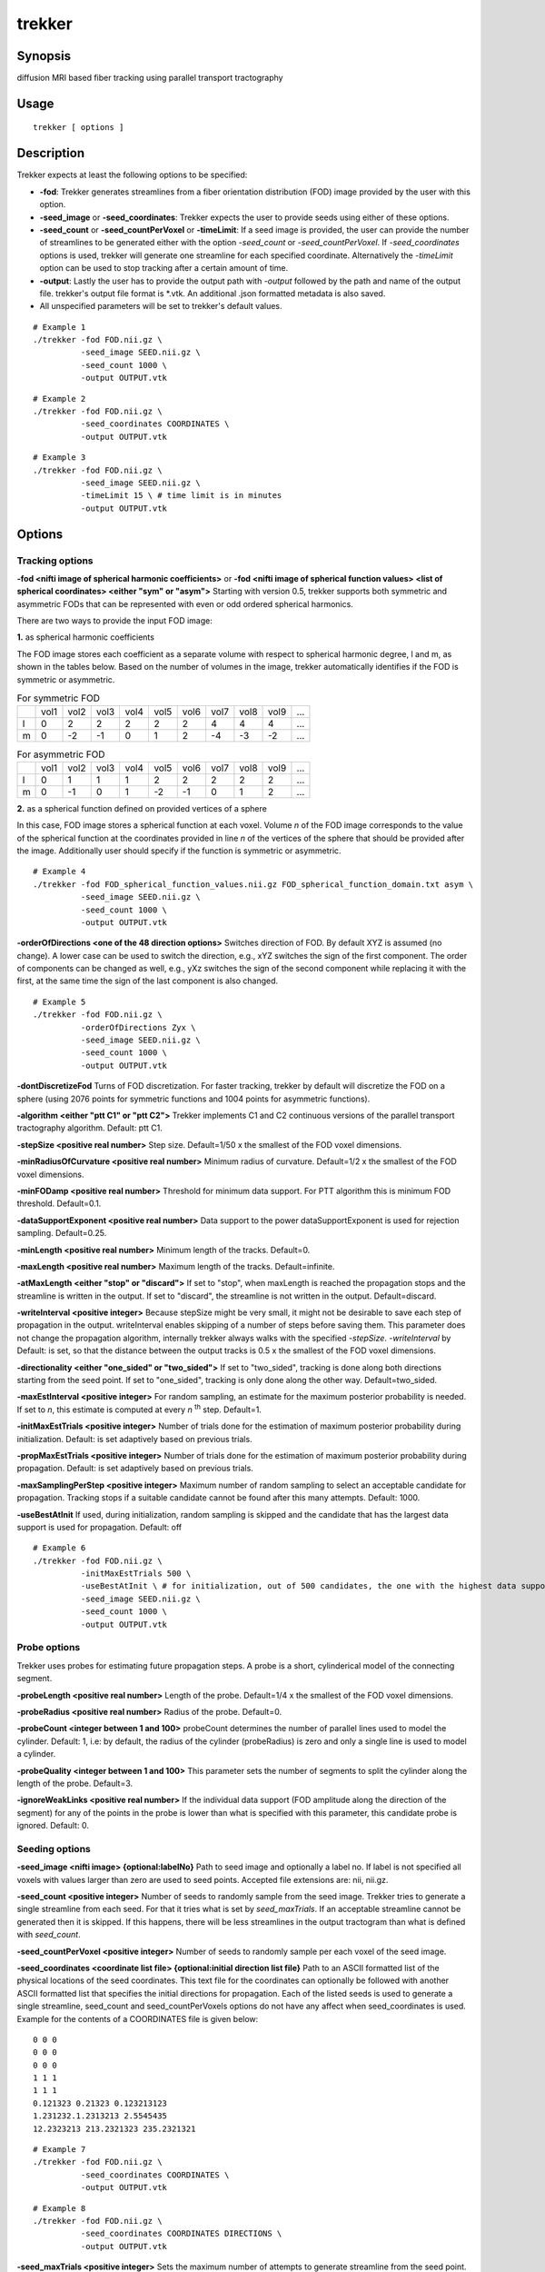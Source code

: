 trekker
=============================================

Synopsis
--------

diffusion MRI based fiber tracking using parallel transport tractography

Usage
--------

::

    trekker [ options ]


Description
-----------

Trekker expects at least the following options to be specified:

- **-fod**: Trekker generates streamlines from a fiber orientation distribution (FOD) image provided by the user with this option.
- **-seed_image** or **-seed_coordinates**: Trekker expects the user to provide seeds using either of these options.
- **-seed_count** or **-seed_countPerVoxel** or **-timeLimit**: If a seed image is provided, the user can provide the number of streamlines to be generated either with the option *-seed_count* or *-seed_countPerVoxel*. If *-seed_coordinates* options is used, trekker will generate one streamline for each specified coordinate. Alternatively the *-timeLimit* option can be used to stop tracking after a certain amount of time.
- **-output**: Lastly the user has to provide the output path with *-output* followed by the path and name of the output file. trekker's output file format is \*.vtk. An additional .json formatted metadata is also saved.
- All unspecified parameters will be set to trekker's default values.

::

    # Example 1
    ./trekker -fod FOD.nii.gz \
              -seed_image SEED.nii.gz \
              -seed_count 1000 \
              -output OUTPUT.vtk

::

    # Example 2
    ./trekker -fod FOD.nii.gz \
              -seed_coordinates COORDINATES \
              -output OUTPUT.vtk

::

    # Example 3
    ./trekker -fod FOD.nii.gz \
              -seed_image SEED.nii.gz \
              -timeLimit 15 \ # time limit is in minutes
              -output OUTPUT.vtk



Options
-------

Tracking options
^^^^^^^^^^^^^^^^^^^^^^^^^^^^^^

**-fod <nifti image of spherical harmonic coefficients>** or **-fod <nifti image of spherical function values> <list of spherical coordinates> <either \"sym\" or \"asym\">** Starting with version 0.5, trekker supports both symmetric and asymmetric FODs that can be represented with even or odd ordered spherical harmonics.

There are two ways to provide the input FOD image:

**1.** as spherical harmonic coefficients

The FOD image stores each coefficient as a separate volume with respect to spherical harmonic degree, l and m, as shown in the tables below. Based on the number of volumes in the image, trekker automatically identifies if the FOD is symmetric or asymmetric.

.. table:: For symmetric FOD

	+---+------+------+------+------+------+------+------+------+------+-----+
	|   | vol1 | vol2 | vol3 | vol4 | vol5 | vol6 | vol7 | vol8 | vol9 | ... |
	+---+------+------+------+------+------+------+------+------+------+-----+
	| l | 0    | 2    | 2    | 2    | 2    | 2    | 4    | 4    | 4    | ... |
	+---+------+------+------+------+------+------+------+------+------+-----+
	| m | 0    | -2   | -1   | 0    | 1    | 2    | -4   | -3   | -2   | ... |
	+---+------+------+------+------+------+------+------+------+------+-----+


.. table:: For asymmetric FOD

	+---+------+------+------+------+------+------+------+------+------+-----+
	|   | vol1 | vol2 | vol3 | vol4 | vol5 | vol6 | vol7 | vol8 | vol9 | ... |
	+---+------+------+------+------+------+------+------+------+------+-----+
	| l | 0    | 1    | 1    | 1    | 2    | 2    | 2    | 2    | 2    | ... |
	+---+------+------+------+------+------+------+------+------+------+-----+
	| m | 0    | -1   | 0    | 1    | -2   | -1   | 0    | 1    | 2    | ... |
	+---+------+------+------+------+------+------+------+------+------+-----+

**2.** as a spherical function defined on provided vertices of a sphere

In this case, FOD image stores a spherical function at each voxel. Volume *n* of the FOD image corresponds to the value of the spherical function at the coordinates provided in line *n* of the vertices of the sphere that should be provided after the image. Additionally user should specify if the function is symmetric or asymmetric.

::

    # Example 4
    ./trekker -fod FOD_spherical_function_values.nii.gz FOD_spherical_function_domain.txt asym \
              -seed_image SEED.nii.gz \
              -seed_count 1000 \
              -output OUTPUT.vtk

**-orderOfDirections <one of the 48 direction options>** Switches direction of FOD. By default XYZ is assumed (no change). A lower case can be used to switch the direction, e.g., xYZ switches the sign of the first component. The order of components can be changed as well, e.g., yXz switches the sign of the second component while replacing it with the first, at the same time the sign of the last component is also changed.

::

    # Example 5
    ./trekker -fod FOD.nii.gz \
              -orderOfDirections Zyx \
              -seed_image SEED.nii.gz \
              -seed_count 1000 \
              -output OUTPUT.vtk


**-dontDiscretizeFod** Turns of FOD discretization. For faster tracking, trekker by default will discretize the FOD on a sphere (using 2076 points for symmetric functions and 1004 points for asymmetric functions).

**-algorithm <either \"ptt C1\" or \"ptt C2\">** Trekker implements C1 and C2 continuous versions of the parallel transport tractography algorithm. Default: ptt C1.

**-stepSize <positive real number>** Step size. Default=1/50 x the smallest of the FOD voxel dimensions.

**-minRadiusOfCurvature <positive real number>** Minimum radius of curvature. Default=1/2 x the smallest of the FOD voxel dimensions.

**-minFODamp <positive real number>** Threshold for minimum data support. For PTT algorithm this is minimum FOD threshold. Default=0.1.

**-dataSupportExponent <positive real number>** Data support to the power dataSupportExponent is used for rejection sampling. Default=0.25.

**-minLength <positive real number>** Minimum length of the tracks. Default=0.

**-maxLength <positive real number>** Maximum length of the tracks. Default=infinite.

**-atMaxLength <either \"stop\" or \"discard\">** If set to \"stop\", when maxLength is reached the propagation stops and the streamline is written in the output. If set to \"discard\", the streamline is not written in the output. Default=discard.

**-writeInterval <positive integer>** Because stepSize might be very small, it might not be desirable to save each step of propagation in the output. writeInterval enables skipping of a number of steps before saving them. This parameter does not change the propagation algorithm, internally trekker always walks with the specified *-stepSize*. *-writeInterval* by Default: is set, so that the distance between the output tracks is 0.5 x the smallest of the FOD voxel dimensions.

**-directionality <either \"one_sided\" or \"two_sided\">** If set to \"two_sided\", tracking is done along both directions starting from the seed point. If set to \"one_sided\", tracking is only done along the other way. Default=two_sided.

**-maxEstInterval <positive integer>** For random sampling, an estimate for the maximum posterior probability is needed. If set to *n*, this estimate is computed at every *n* \ :sup:`th` step. Default=1.

**-initMaxEstTrials <positive integer>** Number of trials done for the estimation of maximum posterior probability during initialization. Default: is set adaptively based on previous trials.

**-propMaxEstTrials <positive integer>** Number of trials done for the estimation of maximum posterior probability during propagation. Default: is set adaptively based on previous trials.

**-maxSamplingPerStep <positive integer>** Maximum number of random sampling to select an acceptable candidate for propagation. Tracking stops if a suitable candidate cannot be found after this many attempts. Default: 1000.

**-useBestAtInit** If used, during initialization, random sampling is skipped and the candidate that has the largest data support is used for propagation. Default: off

::

    # Example 6
    ./trekker -fod FOD.nii.gz \
              -initMaxEstTrials 500 \
              -useBestAtInit \ # for initialization, out of 500 candidates, the one with the highest data support will be used
              -seed_image SEED.nii.gz \
              -seed_count 1000 \
              -output OUTPUT.vtk


Probe options
^^^^^^^^^^^^^^^^^^^^^^^^^^^^^^

Trekker uses probes for estimating future propagation steps. A probe is a short, cylinderical model of the connecting segment.

**-probeLength <positive real number>** Length of the probe. Default=1/4 x the smallest of the FOD voxel dimensions.

**-probeRadius <positive real number>** Radius of the probe. Default=0.

**-probeCount <integer between 1 and 100>** probeCount determines the number of parallel lines used to model the cylinder. Default: 1, i.e: by default, the radius of the cylinder (probeRadius) is zero and only a single line is used to model a cylinder.

**-probeQuality <integer between 1 and 100>** This parameter sets the number of segments to split the cylinder along the length of the probe. Default=3.

**-ignoreWeakLinks <positive real number>** If the individual data support (FOD amplitude along the direction of the segment) for any of the points in the probe is lower than what is specified with this parameter, this candidate probe is ignored. Default: 0.


Seeding options
^^^^^^^^^^^^^^^^^^^^^^^^^^^^^^

**-seed_image <nifti image> {optional:labelNo}** Path to seed image and optionally a label no. If label is not specified all voxels with values larger than zero are used to seed points. Accepted file extensions are: nii, nii.gz.

**-seed_count <positive integer>** Number of seeds to randomly sample from the seed image. Trekker tries to generate a single streamline from each seed. For that it tries what is set by *seed_maxTrials*. If an acceptable streamline cannot be generated then it is skipped. If this happens, there will be less streamlines in the output tractogram than what is defined with *seed_count*.

**-seed_countPerVoxel <positive integer>** Number of seeds to randomly sample per each voxel of the seed image.

**-seed_coordinates <coordinate list file> {optional:initial direction list file}** Path to an ASCII formatted list of the physical locations of the seed coordinates. This text file for the coordinates can optionally be followed with another ASCII formatted list that specifies the initial directions for propagation. Each of the listed seeds is used to generate a single streamline, seed_count and seed_countPerVoxels options do not have any affect when seed_coordinates is used. Example for the contents of a COORDINATES file is given below:

::

   0 0 0
   0 0 0
   0 0 0
   1 1 1
   1 1 1
   0.121323 0.21323 0.123213123
   1.231232.1.2313213 2.5545435
   12.2323213 213.2321323 235.2321321

::

    # Example 7
    ./trekker -fod FOD.nii.gz \
              -seed_coordinates COORDINATES \
              -output OUTPUT.vtk

::

    # Example 8
    ./trekker -fod FOD.nii.gz \
              -seed_coordinates COORDINATES DIRECTIONS \
              -output OUTPUT.vtk

**-seed_maxTrials <positive integer>** Sets the maximum number of attempts to generate streamline from the seed point. Default=100000.

Output options
^^^^^^^^^^^^^^^^^^^^^^^^^^^^^^

**-output <vtk file>** Output file path. Trekker saves tractograms in .vtk format. An additional output file with .json extension is also saved which contains metadata about tracking parameters and information about the results.

**-enableOutputOverwrite** If used, output file will be overwritten in the case that it already exists in the specified path. Default=off.

**-writeSeedCoordinates** If used, seed coordinates of each streamline is written in the output.

**-writeColors** If used, direction coded colors are written for each segment in the output tractogram. Default=off. (If this is enabled, you can visualize the tracks in the familiar tractography RGB type coloring in Paraview. For that load the .vtk file in Paraview, choose "colors" as the coloring option and make sure that "Map Scalars" option is not selected.)

**-writeFODamp**, **-writeTangents**, **-writek1axes**, **-writek2axes**, **-writek1s**, **-writek2s**, **-writeCurvatures**, **-writeLikelihoods** options can be used separately to write these values for each segment in the output. Likelihoods are the computed data supports.



Pathway options
^^^^^^^^^^^^^^^^^^^^^^^^^^^^^^

Starting from the seed point, trekker first propagates along one direction to find one end of the connection. Propagation is then done towards the opposition direction from the seed to find the other end of the connection. (This \"two_sided\" tracking is the default option in trekker and can be changed to \"one_sided\" using the **-directionality** option.) The two different sides of propagation are named as **A** and **B** in trekker.

Trekker allows two options to define rules for pathways:

1. Rules can be defined for each propagation direction separately, using options **-pathway_A=** and **-pathway_B=**.
2. Rules can be defined for either propagation direction, using options starting with **-pathway=**. These options define rules for \"A or B\" not for \"A and B\".

Notes:

- Trekker accepts multiple pathway rules which are either defined using option 1 or 2, i.e.: if a pathway rule is defined using **-pathway=**, all other rules have to start with **-pathway=**. Or, if a pathway rule is defined using **-pathway_A=**, all other rules have to start either with **-pathway_A=** or **-pathway_B=**.

- Rules for **-pathway_A=** and **-pathway_B=** are considered separate. Therefore they are treated independent of each other. Rules can be defined using only **-pathway_A=** or **-pathway_B=**.

- Users do not need to think about which side trekker considers to be side A or B. The decision is done automatically based on the first rule that is satisfied. For example, consider the case **-seed_image THAL -pathway_A=require_entry GRAYMATTER -pathway_B=stop_at_exit THAL**. Here, starting from the seed point, trekker propagates towards one direction which will soon exit THAL. But because this is a stopping condition for side B, propagation will stop here and this part will be considered as side B. Trekker then will return back to seed point and start propagating towards the other side which is from now on considered as side A.


Trekker allows the specification of the following pathway rules:

- *=require_entry*
- *=stop_at_entry*
- *=require_exit*
- *=stop_at_exit*
- *=discard_if_enters*
- *=discard_if_exits*
- *=discard_if_ends_inside*


**-pathway=require_entry <nifti image> {optional:labelNo}** All tracks are required to enter the ROI present in the specified image.

**-pathway_A=require_entry <nifti image> {optional:labelNo}** One side of all tracks are required to enter the ROI present in the specified image.

**-pathway_B=require_entry <nifti image> {optional:labelNo}** The other side of all tracks are required to enter the ROI present in the specified image.

Example: The following will generate connections from left precentral gyrus (Left_PCG) back to Left_PCG.

::

    # Example 9
    ./trekker -fod FOD.nii.gz \
              -seed_image WHITEMATTER.nii.gz \
              -seed_count 1000 \
              -pathway_A=require_entry Left_PCG.nii.gz \
              -pathway_B=require_entry Left_PCG.nii.gz \
              -output OUTPUT.vtk


**-pathway=stop_at_entry <nifti image> {optional:labelNo}** All tracks will stop propagating if they enter the ROI present in the specified image.

**-pathway_A=stop_at_entry <nifti image> {optional:labelNo}** One side of all tracks will stop propagating if they enter the ROI present in the specified image.

**-pathway_B=stop_at_entry <nifti image> {optional:labelNo}** The other side of all tracks will stop propagating if they enter the ROI present in the specified image.

Example: The following will generate connections from left precentral gyrus (Left_PCG) back to Left_PCG. Tracking stops at both ends when they enter the Left_PCG ROI.

::

    # Example 10
    ./trekker -fod FOD.nii.gz \
              -seed_image WHITEMATTER.nii.gz \
              -seed_count 1000 \
              -pathway_A=require_entry Left_PCG.nii.gz \
              -pathway_A=stop_at_entry Left_PCG.nii.gz \
              -pathway_B=require_entry Left_PCG.nii.gz \
              -pathway_B=stop_at_entry Left_PCG.nii.gz \
              -output OUTPUT.vtk

**-pathway=require_exit <nifti image> {optional:labelNo}** All tracks are required to enter and exit the ROI present in the specified image.

**-pathway_A=require_exit <nifti image> {optional:labelNo}** One side of all tracks are required to enter and exit the ROI present in the specified image.

**-pathway_B=require_exit <nifti image> {optional:labelNo}** The other side of all tracks are required to enter and exit the ROI present in the specified image.

Example: At least one end of each streamline will end outside white matter.

::

    # Example 11
    ./trekker -fod FOD.nii.gz \
              -seed_image WHITEMATTER.nii.gz \
              -seed_count 1000 \
              -pathway=require_exit WHITEMATTER.nii.gz \
              -output OUTPUT.vtk

Example: All streamline end points will be outside the white matter.

::

    # Example 12
    ./trekker -fod FOD.nii.gz \
              -seed_image WHITEMATTER.nii.gz \
              -seed_count 1000 \
              -pathway_A=require_exit WHITEMATTER.nii.gz \
              -pathway_B=require_exit WHITEMATTER.nii.gz \
              -output OUTPUT.vtk

**-pathway=stop_at_exit <nifti image> {optional:labelNo}** All tracks that enter the ROI present in the specified image will stop propagating if they exit the ROI.

**-pathway_A=stop_at_exit <nifti image> {optional:labelNo}** One side of all tracks that enter the ROI present in the specified image will stop propagating if they exit the ROI.

**-pathway_B=stop_at_exit <nifti image> {optional:labelNo}** The other side of all tracks that enter the ROI present in the specified image will stop propagating if they exit the ROI.

Example: None of the streamlines will terminate inside the white matter and all streamlines will stop if they reach the end of gray matter.

::

    # Example 13
    ./trekker -fod FOD.nii.gz \
              -seed_image WHITEMATTER.nii.gz \
              -seed_count 1000 \
              -pathway_A=discard_if_ends_inside WHITEMATTER.nii.gz \
              -pathway_A=stop_at_exit GRAYMATTER.nii.gz \
              -pathway_B=discard_if_ends_inside WHITEMATTER.nii.gz \
              -pathway_B=stop_at_exit GRAYMATTER.nii.gz \
              -output OUTPUT.vtk

**-pathway=discard_if_enters <nifti image> {optional:labelNo}** Tracks are not allowed to enter the ROI present in the specified image.

**-pathway_A=discard_if_enters <nifti image> {optional:labelNo}** One side of tracks are not allowed to enter the ROI present in the specified image.

**-pathway_B=discard_if_enters <nifti image> {optional:labelNo}** The other side of tracks are not allowed to enter the ROI present in the specified image.

Example: None of the streamlines generated by the following example ends inside the white matter or projects to CSF.

::

    # Example 14
    ./trekker -fod FOD.nii.gz \
              -seed_image WHITEMATTER.nii.gz \
              -seed_count 1000 \
              -pathway=discard_if_ends_inside WHITEMATTER.nii.gz \
              -pathway=discard_if_enters CSF.nii.gz \
              -output OUTPUT.vtk


**-pathway=discard_if_exits <nifti image> {optional:labelNo}** Tracks are allowed to enter but not to exit the ROI present in the specified image.

**-pathway_A=discard_if_exits <nifti image> {optional:labelNo}** One side of tracks are allowed to enter but not to exit the ROI present in the specified image.

**-pathway_B=discard_if_exits <nifti image> {optional:labelNo}** The other side of tracks are allowed to enter but not to exit the ROI present in the specified image.

Example: All connections within hippocampus. Nothing projects inside or outside.

::

    # Example 15
    ./trekker -fod FOD.nii.gz \
              -seed_image HIPPOCAMPUS.nii.gz \
              -seed_count 1000 \
              -pathway_A=discard_if_exits HIPPOCAMPUS.nii.gz \
              -pathway_B=discard_if_exits HIPPOCAMPUS.nii.gz \
              -output OUTPUT.vtk

**-pathway=discard_if_ends_inside <nifti image> {optional:labelNo}** Tracks are not allowed to stop inside the ROI present in the specified image.

**-pathway_A=discard_if_ends_inside <nifti image> {optional:labelNo}** One side of tracks are not allowed to stop inside the ROI present in the specified image.

**-pathway_B=discard_if_ends_inside <nifti image> {optional:labelNo}** The other side of tracks are not allowed to stop inside the ROI present in the specified image.

Example: None of the streamlines will terminate inside the white matter.

::

      # Example 16
      ./trekker -fod FOD.nii.gz \
                -seed_image WHITEMATTER.nii.gz \
                -seed_count 1000 \
                -pathway=discard_if_ends_inside WHITEMATTER.nii.gz \
                -output OUTPUT.vtk


**-pathway=satisfy_requirements_in_order** If enabled all pathway requirements are going to be satisfied in the order that they are input to trekker. All pathway options should be defined for pathway_A/pathway_B in order to use this option.


Example: Only generates those streamlines that go from the start of ROI_1 till the end of ROI_5 *in order* where ROI_3 is the seed.

::

      # Example 17
      ./trekker -fod FOD.nii.gz \
                -seed_image ROI_3.nii.gz \
                -seed_count 1000 \
                -pathway=satisfy_requirements_in_order \
                -pathway_A=require_entry ROI_4.nii.gz \
                -pathway_A=require_exit ROI_5.nii.gz \
                -pathway_B=require_entry ROI_2.nii.gz \
                -pathway_B=require_exit ROI_1.nii.gz \
                -output OUTPUT.vtk

Other options
^^^^^^^^^^^^^^^^^^^^^^^^^^^^^^

**-numberOfThreads <positive integer>** Number of parallel threads to run during tracking. Default=number of CPU cores of the local processor

**-timeLimit <positive real number>** Sets the maximum allowed duration in minutes for trekker to continue tracking. If any of the *-seed_coordinates*, *-seed_count* or *-seed_countPerVoxel* options are used together with *-timeLimit*, tracking stops either when the required number of streamlines are reconstructed or the time limit is hit, whichever comes first. When tracking stops due to time limit, all the streamlines that are computed so far are written to the disk.

**-verboseLevel <integer between 0 and 4>** Determines the level of information displayed on the terminal. Verbose level must be between 0-4. No information is displayed at level 0. Default=1.

**-help** Displays this manual.
